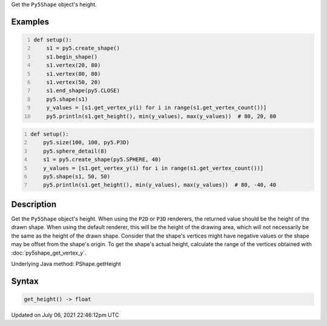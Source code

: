 .. title: Py5Shape.get_height()
.. slug: py5shape_get_height
.. date: 2021-07-06 22:46:12 UTC+00:00
.. tags:
.. category:
.. link:
.. description: py5 Py5Shape.get_height() documentation
.. type: text

Get the ``Py5Shape`` object's height.

Examples
========

.. raw:: html

    <div class="example-table">

.. raw:: html

    <div class="example-row"><div class="example-cell-image">

.. image:: /images/reference/Py5Shape_get_height_0.png
    :alt: example picture for get_height()

.. raw:: html

    </div><div class="example-cell-code">

.. code:: python
    :number-lines:

    def setup():
        s1 = py5.create_shape()
        s1.begin_shape()
        s1.vertex(20, 80)
        s1.vertex(80, 80)
        s1.vertex(50, 20)
        s1.end_shape(py5.CLOSE)
        py5.shape(s1)
        y_values = [s1.get_vertex_y(i) for i in range(s1.get_vertex_count())]
        py5.println(s1.get_height(), min(y_values), max(y_values))  # 80, 20, 80

.. raw:: html

    </div></div>

.. raw:: html

    <div class="example-row"><div class="example-cell-image">

.. image:: /images/reference/Py5Shape_get_height_1.png
    :alt: example picture for get_height()

.. raw:: html

    </div><div class="example-cell-code">

.. code:: python
    :number-lines:

    def setup():
        py5.size(100, 100, py5.P3D)
        py5.sphere_detail(8)
        s1 = py5.create_shape(py5.SPHERE, 40)
        y_values = [s1.get_vertex_y(i) for i in range(s1.get_vertex_count())]
        py5.shape(s1, 50, 50)
        py5.println(s1.get_height(), min(y_values), max(y_values))  # 80, -40, 40

.. raw:: html

    </div></div>

.. raw:: html

    </div>

Description
===========

Get the ``Py5Shape`` object's height. When using the ``P2D`` or ``P3D`` renderers, the returned value should be the height of the drawn shape. When using the default renderer, this will be the height of the drawing area, which will not necessarily be the same as the height of the drawn shape. Consider that the shape's vertices might have negative values or the shape may be offset from the shape's origin. To get the shape's actual height, calculate the range of the vertices obtained with :doc:`py5shape_get_vertex_y`.

Underlying Java method: PShape.getHeight

Syntax
======

.. code:: python

    get_height() -> float

Updated on July 06, 2021 22:46:12pm UTC

